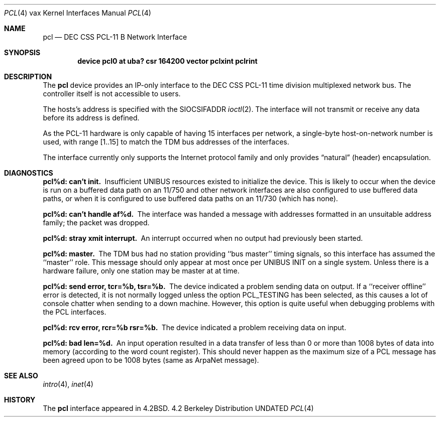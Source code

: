 .\" Copyright (c) 1983, 1991 Regents of the University of California.
.\" All rights reserved.
.\"
.\" %sccs.include.redist.man%
.\"
.\"     @(#)pcl.4	6.3 (Berkeley) 3/27/91
.\"
.Dd 
.Dt PCL 4 vax
.Os BSD 4.2
.Sh NAME
.Nm pcl
.Nd
.Tn DEC CSS
.Tn PCL-11 B
Network Interface
.Sh SYNOPSIS
.Cd "device pcl0 at uba? csr 164200 vector pclxint pclrint"
.Sh DESCRIPTION
The 
.Nm pcl
device provides an
.Tn IP Ns -only
interface to the
.Tn DEC CSS
.Tn PCL-11
time division multiplexed network bus.
The controller itself is not accessible to users.
.Pp
The hosts's address is specified with the
.Dv SIOCSIFADDR
.Xr ioctl 2 .
The interface will not transmit or receive any data before
its address is defined.
.Pp
As the
.Tn PCL-11
hardware is only capable of having 15 interfaces per network,
a single-byte host-on-network number is used, with range [1..15] to match
the
.Tn TDM
bus addresses of the interfaces.
.Pp
The interface currently only supports the Internet protocol family
and only provides
.Dq natural
(header) encapsulation.
.Sh DIAGNOSTICS
.Bl -diag
.It pcl%d: can't init.
Insufficient
.Tn UNIBUS
resources existed to initialize the device.
This is likely to occur when the device is run on a buffered
data path on an 11/750 and other network interfaces are also
configured to use buffered data paths, or when it is configured
to use buffered data paths on an 11/730 (which has none).
.Pp
.It pcl%d: can't handle af%d.
The interface was handed a message with addresses formatted in an
unsuitable address family;  the packet was dropped.
.Pp
.It pcl%d: stray xmit interrupt.
An interrupt occurred when no output had previously been started.
.Pp
.It pcl%d: master.
The
.Tn TDM
bus had no station providing ``bus master'' timing signals,
so this interface has assumed the ``master'' role.  This message should
only appear at most once per
.Tn UNIBUS INIT
on a single system.
Unless there is a hardware failure, only one station may be master at at time.
.Pp
.It pcl%d: send error, tcr=%b, tsr=%b.
The device indicated a problem sending data on output.
If a ``receiver offline'' error is detected, it is not normally logged
unless the option
.Dv PCL_TESTING
has been selected, as this causes a lot
of console chatter when sending to a down machine.  However, this option
is quite useful when debugging problems with the
.Tn PCL
interfaces.
.Pp
.It pcl%d: rcv error, rcr=%b rsr=%b.
The device indicated a problem receiving data on input.
.Pp
.It pcl%d: bad len=%d.
An input operation resulted in a data transfer of less than
0 or more than 1008 bytes of
data into memory (according to the word count register).
This should never happen as the maximum size of a
.Tn PCL
message
has been agreed upon to be 1008 bytes (same as ArpaNet message).
.El
.Sh SEE ALSO
.Xr intro 4 ,
.Xr inet 4
.Sh HISTORY
The
.Nm
interface appeared in
.Bx 4.2 .
